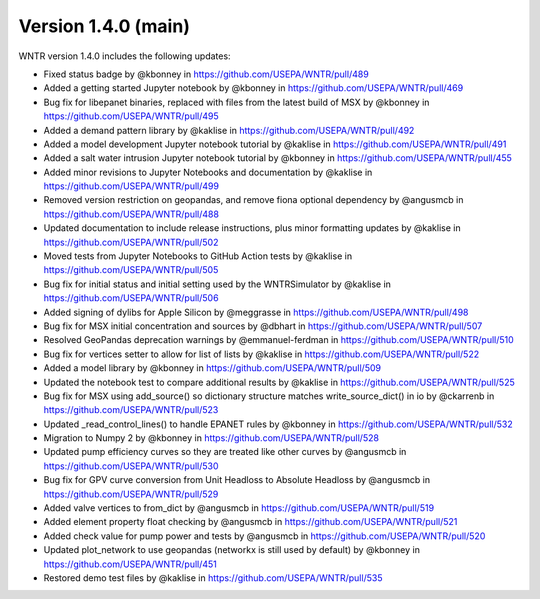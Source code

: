 Version 1.4.0 (main)
---------------------------------------------------
WNTR version 1.4.0 includes the following updates:

* Fixed status badge by @kbonney in https://github.com/USEPA/WNTR/pull/489
* Added a getting started Jupyter notebook by @kbonney in https://github.com/USEPA/WNTR/pull/469
* Bug fix for libepanet binaries, replaced with files from the latest build of MSX by @kbonney in https://github.com/USEPA/WNTR/pull/495
* Added a demand pattern library by @kaklise in https://github.com/USEPA/WNTR/pull/492
* Added a model development Jupyter notebook tutorial by @kaklise in https://github.com/USEPA/WNTR/pull/491
* Added a salt water intrusion Jupyter notebook tutorial by @kbonney in https://github.com/USEPA/WNTR/pull/455
* Added minor revisions to Jupyter Notebooks and documentation by @kaklise in https://github.com/USEPA/WNTR/pull/499
* Removed version restriction on geopandas, and remove fiona optional dependency by @angusmcb in https://github.com/USEPA/WNTR/pull/488
* Updated documentation to include release instructions, plus minor formatting updates by @kaklise in https://github.com/USEPA/WNTR/pull/502
* Moved tests from Jupyter Notebooks to GitHub Action tests by @kaklise in https://github.com/USEPA/WNTR/pull/505
* Bug fix for initial status and initial setting used by the WNTRSimulator by @kaklise in https://github.com/USEPA/WNTR/pull/506
* Added signing of dylibs for Apple Silicon by @meggrasse in https://github.com/USEPA/WNTR/pull/498
* Bug fix for MSX initial concentration and sources by @dbhart in https://github.com/USEPA/WNTR/pull/507
* Resolved GeoPandas deprecation warnings by @emmanuel-ferdman in https://github.com/USEPA/WNTR/pull/510
* Bug fix for vertices setter to allow for list of lists by @kaklise in https://github.com/USEPA/WNTR/pull/522
* Added a model library by @kbonney in https://github.com/USEPA/WNTR/pull/509
* Updated the notebook test to compare additional results by @kaklise in https://github.com/USEPA/WNTR/pull/525
* Bug fix for MSX using add_source() so dictionary structure matches write_source_dict() in io by @ckarrenb in https://github.com/USEPA/WNTR/pull/523
* Updated _read_control_lines() to handle EPANET rules by @kbonney in https://github.com/USEPA/WNTR/pull/532
* Migration to Numpy 2 by @kbonney in https://github.com/USEPA/WNTR/pull/528
* Updated pump efficiency curves so they are treated like other curves by @angusmcb in https://github.com/USEPA/WNTR/pull/530
* Bug fix for GPV curve conversion from Unit Headloss to Absolute Headloss by @angusmcb in https://github.com/USEPA/WNTR/pull/529
* Added valve vertices to from_dict by @angusmcb in https://github.com/USEPA/WNTR/pull/519
* Added element property float checking by @angusmcb in https://github.com/USEPA/WNTR/pull/521
* Added check value for pump power and tests by @angusmcb in https://github.com/USEPA/WNTR/pull/520
* Updated plot_network to use geopandas (networkx is still used by default) by @kbonney in https://github.com/USEPA/WNTR/pull/451
* Restored demo test files by @kaklise in https://github.com/USEPA/WNTR/pull/535
